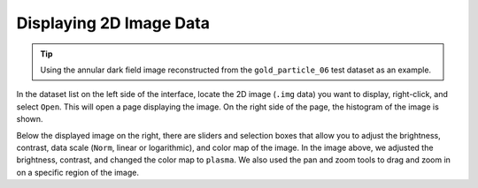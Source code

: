 Displaying 2D Image Data
========================

.. tip::
   Using the annular dark field image reconstructed from the ``gold_particle_06`` test dataset as an example.

In the dataset list on the left side of the interface, locate the 2D image (``.img`` data) you want to display, right-click, and select ``Open``. This will open a page displaying the image. On the right side of the page, the histogram of the image is shown.

.. image:: /fig/ViewData.png
   :alt: Adjust Viewing Data

Below the displayed image on the right, there are sliders and selection boxes that allow you to adjust the brightness, contrast, data scale (``Norm``, linear or logarithmic), and color map of the image. In the image above, we adjusted the brightness, contrast, and changed the color map to ``plasma``. We also used the pan and zoom tools to drag and zoom in on a specific region of the image.
